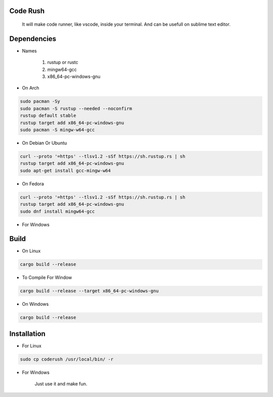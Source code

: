 Code Rush
=========
           It will make code runner, like vscode, inside your terminal. And can be usefull on sublime text editor.

Dependencies
=============

- Names

     1. rustup or rustc
     2. mingw64-gcc
     3. x86_64-pc-windows-gnu

- On Arch

.. code-block:: bash

     sudo pacman -Sy
     sudo pacman -S rustup --needed --noconfirm
     rustup default stable
     rustup target add x86_64-pc-windows-gnu
     sudo pacman -S mingw-w64-gcc


- On Debian Or Ubuntu

.. code-block:: bash

    curl --proto '=https' --tlsv1.2 -sSf https://sh.rustup.rs | sh
    rustup target add x86_64-pc-windows-gnu
    sudo apt-get install gcc-mingw-w64



- On Fedora

.. code-block:: bash

   curl --proto '=https' --tlsv1.2 -sSf https://sh.rustup.rs | sh
   rustup target add x86_64-pc-windows-gnu
   sudo dnf install mingw64-gcc



- For Windows

     

Build
=====

- On Linux

.. code-block:: bash

     cargo build --release

- To Compile For Window

.. code-block:: bash

       cargo build --release --target x86_64-pc-windows-gnu

- On Windows

.. code-block:: powershell

    cargo build --release

Installation
============

- For Linux

.. code-block:: bash

        sudo cp coderush /usr/local/bin/ -r

- For Windows

        Just use it and make fun.
      
